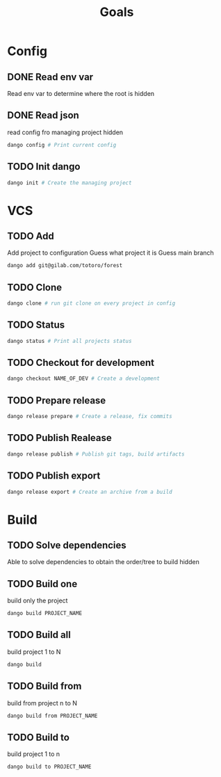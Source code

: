 #+TITLE: Goals
* Config
** DONE Read env var
:LOGBOOK:
- State "DONE"       from "TODO"       [2022-01-28 Fri 22:30]
- State "TODO"       from              [2022-01-28 Fri 13:48]
:END:
Read env var to determine where the root is
hidden
** DONE Read json
:LOGBOOK:
- State "DONE"       from "TODO"       [2022-01-28 Fri 22:30]
- State "TODO"       from              [2022-01-28 Fri 13:47]
:END:
read config fro managing project
hidden
#+begin_src bash
dango config # Print current config
#+end_src
** TODO Init dango
:LOGBOOK:
- State "TODO"       from              [2022-01-28 Fri 13:47]
:END:
#+begin_src bash
dango init # Create the managing project
#+end_src
* VCS
** TODO Add
:LOGBOOK:
- State "TODO"       from              [2022-01-28 Fri 13:54]
:END:
Add project to configuration
Guess what project it is
Guess main branch
#+begin_src bash
dango add git@gilab.com/totoro/forest
#+end_src
** TODO Clone
:LOGBOOK:
- State "TODO"       from              [2022-01-28 Fri 13:46]
:END:
#+begin_src bash
dango clone # run git clone on every project in config
#+end_src
** TODO Status
:LOGBOOK:
- State "TODO"       from              [2022-01-28 Fri 13:46]
:END:
#+begin_src bash
dango status # Print all projects status
#+end_src
** TODO Checkout for development
:LOGBOOK:
- State "TODO"       from              [2022-01-28 Fri 13:46]
:END:
#+begin_src bash
dango checkout NAME_OF_DEV # Create a development
#+end_src
** TODO Prepare release
:LOGBOOK:
- State "TODO"       from              [2022-01-28 Fri 13:46]
:END:
#+begin_src bash
dango release prepare # Create a release, fix commits
#+end_src
** TODO Publish Realease
:LOGBOOK:
- State "TODO"       from              [2022-01-28 Fri 13:46]
:END:
#+begin_src bash
dango release publish # Publish git tags, build artifacts
#+end_src
** TODO Publish export
:LOGBOOK:
- State "TODO"       from              [2022-01-28 Fri 22:31]
:END:
#+begin_src bash
dango release export # Create an archive from a build
#+end_src
* Build
** TODO Solve dependencies
:LOGBOOK:
- State "TODO"       from              [2022-01-28 Fri 13:46]
:END:
Able to solve dependencies to obtain the order/tree to build
hidden
** TODO Build one
:LOGBOOK:
- State "TODO"       from              [2022-01-28 Fri 13:46]
:END:
build only the project
#+begin_src bash
dango build PROJECT_NAME
#+end_src
** TODO Build all
:LOGBOOK:
- State "TODO"       from              [2022-01-28 Fri 13:46]
:END:
build project 1 to N
#+begin_src bash
dango build
#+end_src
** TODO Build from
:LOGBOOK:
- State "TODO"       from              [2022-01-28 Fri 13:46]
:END:
build from project  n to N
#+begin_src bash
dango build from PROJECT_NAME
#+end_src
** TODO Build to
:LOGBOOK:
- State "TODO"       from              [2022-01-28 Fri 13:46]
:END:
build project 1 to n
#+begin_src bash
dango build to PROJECT_NAME
#+end_src
